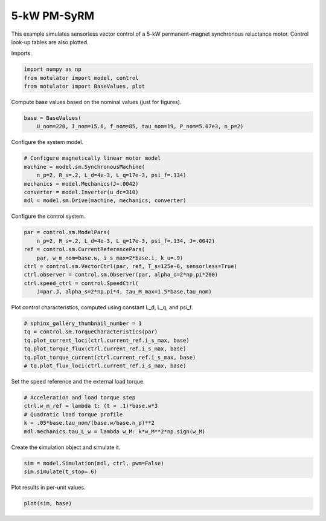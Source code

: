 
.. DO NOT EDIT.
.. THIS FILE WAS AUTOMATICALLY GENERATED BY SPHINX-GALLERY.
.. TO MAKE CHANGES, EDIT THE SOURCE PYTHON FILE:
.. "auto_examples/vector/plot_vector_ctrl_pmsyrm_thor.py"
.. LINE NUMBERS ARE GIVEN BELOW.

.. only:: html

    .. note::
        :class: sphx-glr-download-link-note

        :ref:`Go to the end <sphx_glr_download_auto_examples_vector_plot_vector_ctrl_pmsyrm_thor.py>`
        to download the full example code

.. rst-class:: sphx-glr-example-title

.. _sphx_glr_auto_examples_vector_plot_vector_ctrl_pmsyrm_thor.py:


5-kW PM-SyRM
============

This example simulates sensorless vector control of a 5-kW permanent-magnet
synchronous reluctance motor. Control look-up tables are also plotted.

.. GENERATED FROM PYTHON SOURCE LINES 11-12

Imports.

.. GENERATED FROM PYTHON SOURCE LINES 12-17

.. code-block:: default


    import numpy as np
    from motulator import model, control
    from motulator import BaseValues, plot








.. GENERATED FROM PYTHON SOURCE LINES 18-19

Compute base values based on the nominal values (just for figures).

.. GENERATED FROM PYTHON SOURCE LINES 19-23

.. code-block:: default


    base = BaseValues(
        U_nom=220, I_nom=15.6, f_nom=85, tau_nom=19, P_nom=5.07e3, n_p=2)








.. GENERATED FROM PYTHON SOURCE LINES 24-25

Configure the system model.

.. GENERATED FROM PYTHON SOURCE LINES 25-33

.. code-block:: default


    # Configure magnetically linear motor model
    machine = model.sm.SynchronousMachine(
        n_p=2, R_s=.2, L_d=4e-3, L_q=17e-3, psi_f=.134)
    mechanics = model.Mechanics(J=.0042)
    converter = model.Inverter(u_dc=310)
    mdl = model.sm.Drive(machine, mechanics, converter)








.. GENERATED FROM PYTHON SOURCE LINES 34-35

Configure the control system.

.. GENERATED FROM PYTHON SOURCE LINES 35-45

.. code-block:: default


    par = control.sm.ModelPars(
        n_p=2, R_s=.2, L_d=4e-3, L_q=17e-3, psi_f=.134, J=.0042)
    ref = control.sm.CurrentReferencePars(
        par, w_m_nom=base.w, i_s_max=2*base.i, k_u=.9)
    ctrl = control.sm.VectorCtrl(par, ref, T_s=125e-6, sensorless=True)
    ctrl.observer = control.sm.Observer(par, alpha_o=2*np.pi*200)
    ctrl.speed_ctrl = control.SpeedCtrl(
        J=par.J, alpha_s=2*np.pi*4, tau_M_max=1.5*base.tau_nom)








.. GENERATED FROM PYTHON SOURCE LINES 46-47

Plot control characteristics, computed using constant L_d, L_q, and psi_f.

.. GENERATED FROM PYTHON SOURCE LINES 47-55

.. code-block:: default


    # sphinx_gallery_thumbnail_number = 1
    tq = control.sm.TorqueCharacteristics(par)
    tq.plot_current_loci(ctrl.current_ref.i_s_max, base)
    tq.plot_torque_flux(ctrl.current_ref.i_s_max, base)
    tq.plot_torque_current(ctrl.current_ref.i_s_max, base)
    # tq.plot_flux_loci(ctrl.current_ref.i_s_max, base)




.. rst-class:: sphx-glr-horizontal


    *

      .. image-sg:: /auto_examples/vector/images/sphx_glr_plot_vector_ctrl_pmsyrm_thor_001.png
         :alt: plot vector ctrl pmsyrm thor
         :srcset: /auto_examples/vector/images/sphx_glr_plot_vector_ctrl_pmsyrm_thor_001.png
         :class: sphx-glr-multi-img

    *

      .. image-sg:: /auto_examples/vector/images/sphx_glr_plot_vector_ctrl_pmsyrm_thor_002.png
         :alt: plot vector ctrl pmsyrm thor
         :srcset: /auto_examples/vector/images/sphx_glr_plot_vector_ctrl_pmsyrm_thor_002.png
         :class: sphx-glr-multi-img

    *

      .. image-sg:: /auto_examples/vector/images/sphx_glr_plot_vector_ctrl_pmsyrm_thor_003.png
         :alt: plot vector ctrl pmsyrm thor
         :srcset: /auto_examples/vector/images/sphx_glr_plot_vector_ctrl_pmsyrm_thor_003.png
         :class: sphx-glr-multi-img





.. GENERATED FROM PYTHON SOURCE LINES 56-57

Set the speed reference and the external load torque.

.. GENERATED FROM PYTHON SOURCE LINES 57-64

.. code-block:: default


    # Acceleration and load torque step
    ctrl.w_m_ref = lambda t: (t > .1)*base.w*3
    # Quadratic load torque profile
    k = .05*base.tau_nom/(base.w/base.n_p)**2
    mdl.mechanics.tau_L_w = lambda w_M: k*w_M**2*np.sign(w_M)








.. GENERATED FROM PYTHON SOURCE LINES 65-66

Create the simulation object and simulate it.

.. GENERATED FROM PYTHON SOURCE LINES 66-70

.. code-block:: default


    sim = model.Simulation(mdl, ctrl, pwm=False)
    sim.simulate(t_stop=.6)








.. GENERATED FROM PYTHON SOURCE LINES 71-72

Plot results in per-unit values.

.. GENERATED FROM PYTHON SOURCE LINES 72-74

.. code-block:: default


    plot(sim, base)



.. image-sg:: /auto_examples/vector/images/sphx_glr_plot_vector_ctrl_pmsyrm_thor_004.png
   :alt: plot vector ctrl pmsyrm thor
   :srcset: /auto_examples/vector/images/sphx_glr_plot_vector_ctrl_pmsyrm_thor_004.png
   :class: sphx-glr-single-img






.. rst-class:: sphx-glr-timing

   **Total running time of the script:** ( 0 minutes  4.373 seconds)


.. _sphx_glr_download_auto_examples_vector_plot_vector_ctrl_pmsyrm_thor.py:

.. only:: html

  .. container:: sphx-glr-footer sphx-glr-footer-example




    .. container:: sphx-glr-download sphx-glr-download-python

      :download:`Download Python source code: plot_vector_ctrl_pmsyrm_thor.py <plot_vector_ctrl_pmsyrm_thor.py>`

    .. container:: sphx-glr-download sphx-glr-download-jupyter

      :download:`Download Jupyter notebook: plot_vector_ctrl_pmsyrm_thor.ipynb <plot_vector_ctrl_pmsyrm_thor.ipynb>`


.. only:: html

 .. rst-class:: sphx-glr-signature

    `Gallery generated by Sphinx-Gallery <https://sphinx-gallery.github.io>`_
